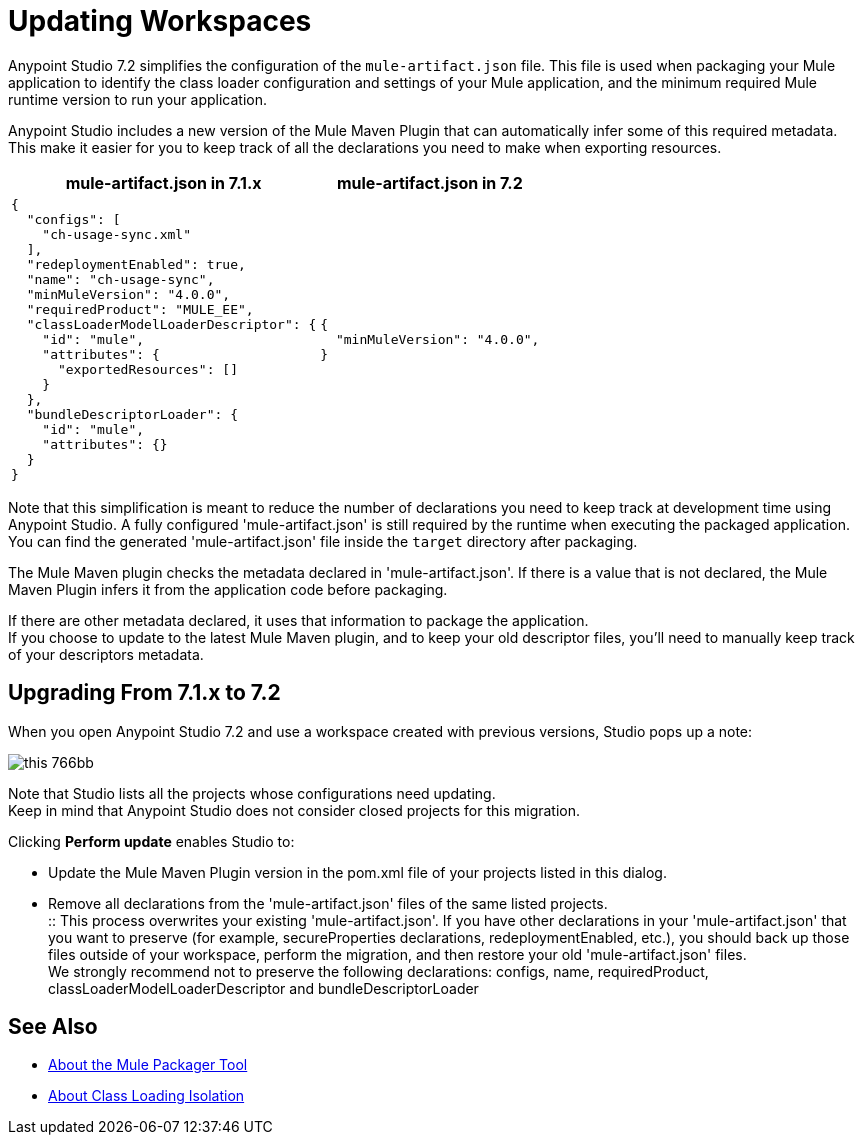 = Updating Workspaces

Anypoint Studio 7.2 simplifies the configuration of the `mule-artifact.json` file. This file is used when packaging your Mule application to identify the class loader configuration and settings of your Mule application, and the minimum required Mule runtime version to run your application. +

Anypoint Studio includes a new version of the Mule Maven Plugin that can automatically infer some of this required metadata. This make it easier for you to keep track of all the declarations you need to make when exporting resources. +


[%header%autowidth.spread,cols="a,a"]
|===
| *mule-artifact.json* in 7.1.x | *mule-artifact.json* in 7.2
|
[source,json,linenums]
----
{
  "configs": [
    "ch-usage-sync.xml"
  ],
  "redeploymentEnabled": true,
  "name": "ch-usage-sync",
  "minMuleVersion": "4.0.0",
  "requiredProduct": "MULE_EE",
  "classLoaderModelLoaderDescriptor": {
    "id": "mule",
    "attributes": {
      "exportedResources": []
    }
  },
  "bundleDescriptorLoader": {
    "id": "mule",
    "attributes": {}
  }
}
----
|
[source,json,linenums]
----
{
  "minMuleVersion": "4.0.0",
}
----
|===

Note that this simplification is meant to reduce the number of declarations you need to keep track at development time using Anypoint Studio. A fully configured 'mule-artifact.json' is still required by the runtime when executing the packaged application. You can find the generated 'mule-artifact.json' file inside the `target` directory after packaging.

The Mule Maven plugin checks the metadata declared in 'mule-artifact.json'. If there is a value that is not declared, the Mule Maven Plugin infers it from the application code before packaging.

If there are other metadata declared, it uses that information to package the application. +
If you choose to update to the latest Mule Maven plugin, and to keep your old descriptor files, you'll need to manually keep track of your descriptors metadata.

== Upgrading From 7.1.x to 7.2

When you open Anypoint Studio 7.2 and use a workspace created with previous versions, Studio pops up a note:

image::this-766bb.png[align=center]

Note that Studio lists all the projects whose configurations need updating. +
Keep in mind that Anypoint Studio does not consider closed projects for this migration.

Clicking *Perform update* enables Studio to:

* Update the Mule Maven Plugin version in the pom.xml file of your projects listed in this dialog.
* Remove all declarations from the 'mule-artifact.json' files of the same listed projects. +
:: This process overwrites your existing 'mule-artifact.json'. If you have other declarations in your 'mule-artifact.json' that you want to preserve (for example, secureProperties declarations, redeploymentEnabled, etc.), you should back up those files outside of your workspace, perform the migration, and then restore your old 'mule-artifact.json' files. +
We strongly recommend not to preserve the following declarations: configs, name, requiredProduct, classLoaderModelLoaderDescriptor and bundleDescriptorLoader


== See Also

* link:/mule4-user-guide/v/4.1/packager-concept[About the Mule Packager Tool]
* link:/mule4-user-guide/v/4.1/about-classloading-isolation[About Class Loading Isolation]
